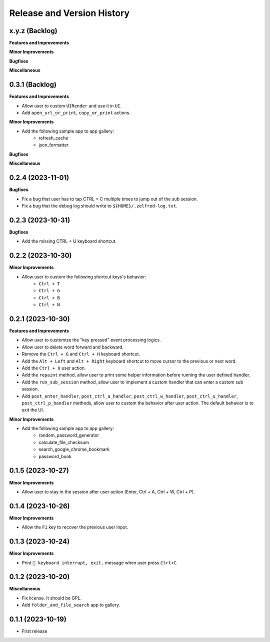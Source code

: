 .. _release_history:

Release and Version History
==============================================================================


x.y.z (Backlog)
~~~~~~~~~~~~~~~~~~~~~~~~~~~~~~~~~~~~~~~~~~~~~~~~~~~~~~~~~~~~~~~~~~~~~~~~~~~~~~
**Features and Improvements**

**Minor Improvements**

**Bugfixes**

**Miscellaneous**


0.3.1 (Backlog)
~~~~~~~~~~~~~~~~~~~~~~~~~~~~~~~~~~~~~~~~~~~~~~~~~~~~~~~~~~~~~~~~~~~~~~~~~~~~~~
**Features and Improvements**

- Allow user to custom ``UIRender`` and use it in ``UI``.
- Add ``open_url_or_print``, ``copy_or_print`` actions.

**Minor Improvements**

- Add the following sample app to app gallery:
    - refresh_cache
    - json_formatter

**Bugfixes**

**Miscellaneous**


0.2.4 (2023-11-01)
~~~~~~~~~~~~~~~~~~~~~~~~~~~~~~~~~~~~~~~~~~~~~~~~~~~~~~~~~~~~~~~~~~~~~~~~~~~~~~
**Bugfixes**

- Fix a bug that user has to tap CTRL + C multiple times to jump out of the sub session.
- Fix a bug that the debug log should write to ``${HOME}/.zelfred-log.txt``.


0.2.3 (2023-10-31)
~~~~~~~~~~~~~~~~~~~~~~~~~~~~~~~~~~~~~~~~~~~~~~~~~~~~~~~~~~~~~~~~~~~~~~~~~~~~~~
**Bugfixes**

- Add the missing CTRL + U keyboard shortcut.


0.2.2 (2023-10-30)
~~~~~~~~~~~~~~~~~~~~~~~~~~~~~~~~~~~~~~~~~~~~~~~~~~~~~~~~~~~~~~~~~~~~~~~~~~~~~~
**Minor Improvements**

- Allow user to custom the following shortcut keys's behavior:
    - ``Ctrl + T``
    - ``Ctrl + G``
    - ``Ctrl + B``
    - ``Ctrl + N``


0.2.1 (2023-10-30)
~~~~~~~~~~~~~~~~~~~~~~~~~~~~~~~~~~~~~~~~~~~~~~~~~~~~~~~~~~~~~~~~~~~~~~~~~~~~~~
**Features and Improvements**

- Allow user to customize the "key pressed" event processing logics.
- Allow user to delete word forward and backward.
- Remove the ``Ctrl + G`` and ``Ctrl + H`` keyboard shortcut.
- Add the ``Alt + Left`` and ``Alt + Right`` keyboard shortcut to move cursor to the previous or next word.
- Add the ``Ctrl + U`` user action.
- Add the ``repaint`` method, allow user to print some helper information before running the user defined handler.
- Add the ``run_sub_session`` method, allow user to implement a custom handler that can enter a custom sub session.
- Add ``post_enter_handler``, ``post_ctrl_a_handler``, ``post_ctrl_w_handler``, ``post_ctrl_u_handler``, ``post_ctrl_p_handler`` methods, allow user to custom the behavior after user action. The default behavior is to exit the UI.

**Minor Improvements**

- Add the following sample app to app gallery:
    - random_password_generator
    - calculate_file_checksum
    - search_google_chrome_bookmark
    - password_book


0.1.5 (2023-10-27)
~~~~~~~~~~~~~~~~~~~~~~~~~~~~~~~~~~~~~~~~~~~~~~~~~~~~~~~~~~~~~~~~~~~~~~~~~~~~~~
**Minor Improvements**

- Allow user to stay in the session after user action (Enter, Ctrl + A, Ctrl + W, Ctrl + P).


0.1.4 (2023-10-26)
~~~~~~~~~~~~~~~~~~~~~~~~~~~~~~~~~~~~~~~~~~~~~~~~~~~~~~~~~~~~~~~~~~~~~~~~~~~~~~
**Minor Improvements**

- Allow the ``F1`` key to recover the previous user input.


0.1.3 (2023-10-24)
~~~~~~~~~~~~~~~~~~~~~~~~~~~~~~~~~~~~~~~~~~~~~~~~~~~~~~~~~~~~~~~~~~~~~~~~~~~~~~
**Minor Improvements**

- Print ``🔴 keyboard interrupt, exit.`` message when user press ``Ctrl+C``.


0.1.2 (2023-10-20)
~~~~~~~~~~~~~~~~~~~~~~~~~~~~~~~~~~~~~~~~~~~~~~~~~~~~~~~~~~~~~~~~~~~~~~~~~~~~~~
**Miscellaneous**

- Fix license. It should be GPL.
- Add ``folder_and_file_search`` app to gallery.


0.1.1 (2023-10-19)
~~~~~~~~~~~~~~~~~~~~~~~~~~~~~~~~~~~~~~~~~~~~~~~~~~~~~~~~~~~~~~~~~~~~~~~~~~~~~~
- First release

